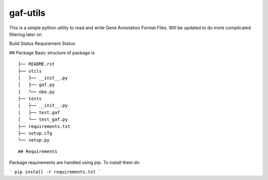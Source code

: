 gaf-utils
=========

This is a simple python utility to read and write Gene Annotation Format Files. Will be updated to do more complicated filtering later on

Build Status |buildstatus| Requirement Status |requirementstatus|


## Package
Basic structure of package is
::

    ├── README.rst
    ├── utils
    │   ├── __init__.py
    │   ├── gaf.py
    │   └── obo.py	
    ├── tests
    |   ├── __init__.py
    |   ├── test.gaf
    │   └── test_gaf.py
    ├── requirements.txt
    ├── setup.cfg
    └── setup.py

::

## Requirements

Package requirements are handled using pip. To install them do

```
pip install -r requirements.txt
```

.. |buildstatus| image:: https://api.travis-ci.org/wkpalan/gaf-utils.png?branch=master
.. buildstatus: https://travis-ci.org/wkpalan/gaf-utils

.. |requirementstatus|  image:: https://requires.io/github/wkpalan/gaf-utils/requirements.svg?branch=master
.. requirementstatus: https://requires.io/github/wkpalan/gaf-utils/requirements/?branch=master

